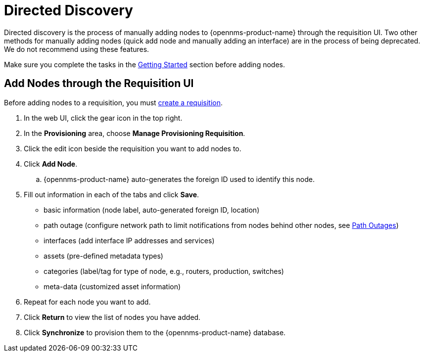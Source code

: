 
[[directed-discovery]]
= Directed Discovery

Directed discovery is the process of manually adding nodes to {opennms-product-name} through the requisition UI. 
Two other methods for manually adding nodes (quick add node and manually adding an interface) are in the process of being deprecated. We do not recommend using these features. 

Make sure you complete the tasks in the <<provisioning/getting-started.adoc, Getting Started>> section before adding nodes. 

[[requisition-add-nodes]]
== Add Nodes through the Requisition UI

Before adding nodes to a requisition, you must <<provisioning/getting-started.adoc#requisition-create, create a requisition>>.

. In the web UI, click the gear icon in the top right. 
. In the *Provisioning* area, choose *Manage Provisioning Requisition*.
. Click the edit icon beside the requisition you want to add nodes to. 
. Click *Add Node*. 
.. {opennms-product-name} auto-generates the foreign ID used to identify this node. 
. Fill out information in each of the tabs and click *Save*. 
+
* basic information (node label, auto-generated foreign ID, location)
* path outage (configure network path to limit notifications from nodes behind other nodes, see <<service-assurance/path-outages#ga-service-assurance-path-outage, Path Outages>>)
* interfaces (add interface IP addresses and services)
* assets (pre-defined metadata types)
* categories (label/tag for type of node, e.g., routers, production, switches)
* meta-data (customized asset information)

. Repeat for each node you want to add. 
. Click *Return* to view the list of nodes you have added. 
. Click *Synchronize* to provision them to the {opennms-product-name} database. 